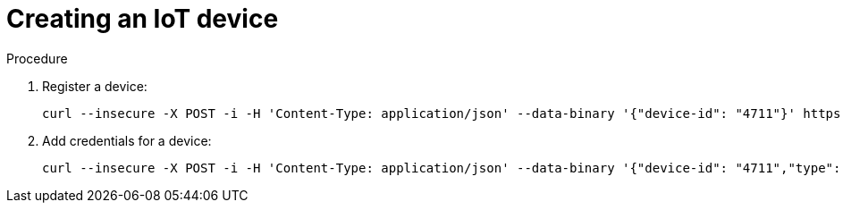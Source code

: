 [id='iot-creating-device-{context}']
= Creating an IoT device

ifeval::["{cmdcli}" == "oc"]
:registry: $(oc -n enmasse-infra get routes device-registry --template='{{ .spec.host }}')
endif::[]
ifeval::["{cmdcli}" == "kubectl"]
:registry: $(kubectl -n enmasse-infra get service iot-device-registry-external -o jsonpath={.status.loadBalancer.ingress[0].hostname}):31443
endif::[]

.Procedure

. Register a device:
+
[options="nowrap",subs="attributes"]
----
curl --insecure -X POST -i -H 'Content-Type: application/json' --data-binary '{"device-id": "4711"}' https://{registry}/registration/myapp.iot
----

. Add credentials for a device:
+
[options="nowrap",subs="attributes"]
----
curl --insecure -X POST -i -H 'Content-Type: application/json' --data-binary '{"device-id": "4711","type": "hashed-password","auth-id": "sensor1","secrets": [{"hash-function" : "sha-512","pwd-plain":"'hono-secret'"}]}' https://{registry}/credentials/myapp.iot
----